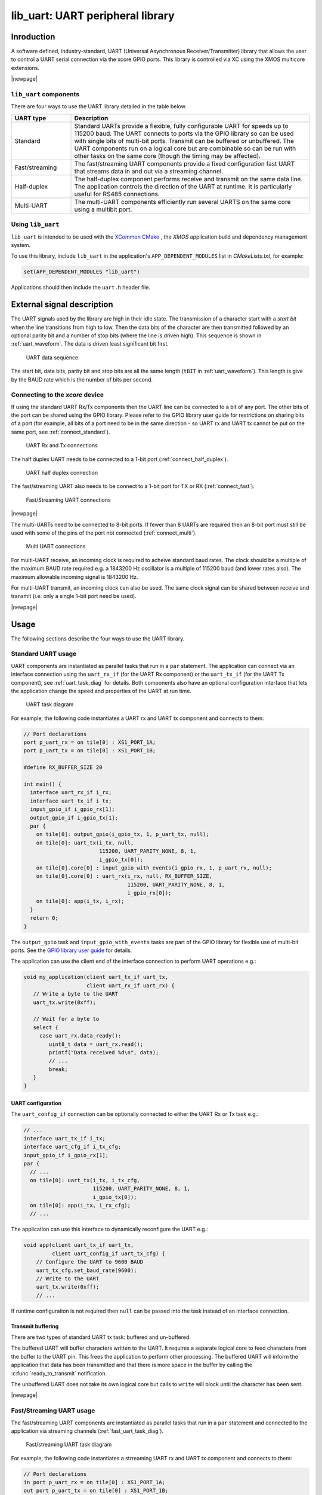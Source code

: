 #################################
lib_uart: UART peripheral library
#################################

***********
Inroduction
***********

A software defined, industry-standard, UART (Universal Asynchronous
Receiver/Transmitter) library
that allows the user to control a UART serial connection via the
xcore GPIO ports. This library is controlled
via XC using the XMOS multicore extensions.

|newpage|

``lib_uart`` components
=======================

There are four ways to use the UART library detailed in the table below.

.. list-table::
 :widths: 20 80 
 :header-rows: 1

 * - UART type
   - Description
 * - Standard
   - Standard UARTs provide a flexible, fully configurable UART for
     speeds up to 115200 baud. The UART connects to ports via the GPIO
     library so can be used with single bits of
     multi-bit ports. Transmit can be buffered or unbuffered. The UART
     components run on a logical core but are combinable so can be
     run with other tasks on the same core (though the timing may be affected).
 * - Fast/streaming
   - The fast/streaming UART components provide a fixed configuration
     fast UART that streams data in and out via a streaming channel.
 * - Half-duplex
   - The half-duplex component performs receive and transmit on the
     same data line. The application controls the direction of the
     UART at runtime. It is particularly useful for RS485 connections.
 * - Multi-UART
   - The multi-UART components efficiently run several UARTS on the
     same core using a multibit port.

Using ``lib_uart``
==================

``lib_uart`` is intended to be used with the `XCommon CMake <https://www.xmos.com/file/xcommon-cmake-documentation/?version=latest>`_
, the `XMOS` application build and dependency management system.

To use this library, include ``lib_uart`` in the application's ``APP_DEPENDENT_MODULES`` list in
`CMakeLists.txt`, for example:

.. code-block:: cmake

    set(APP_DEPENDENT_MODULES "lib_uart")

Applications should then include the ``uart.h`` header file.

***************************
External signal description
***************************

The UART signals used by the library are high in their idle state. The
transmission of a character start with a *start bit* when the line
transitions from high to low. Then the data bits of the character are
then transmitted followed by an optional parity bit and a number of
stop bits (where the line is driven high). This sequence is shown in
:ref:`uart_waveform`. The data is driven least significant bit first.

.. _uart_waveform:

.. figure:: images/data_sequence.png
   :width: 100%

   UART data sequence

The start bit, data bits, parity bit and stop bits are all the same
length (``tBIT`` in :ref:`uart_waveform`). This length is give by the BAUD
rate which is the number of bits per second.

Connecting to the `xcore` device
================================

If using the standard UART Rx/Tx components then the UART line
can be connected to a bit of any port. The other bits of the port can
be shared using the GPIO library. Please refer to the GPIO library
user guide for restrictions on sharing bits of a port (for example,
all bits of a port need to be in the same direction - so UART rx and
UART tx cannot be put on the same port, see :ref:`connect_standard`).

.. _connect_standard:

.. figure:: images/connect_standard.*

   UART Rx and Tx connections

The half duplex UART needs to be connected to a 1-bit port (:ref:`connect_half_duplex`).

.. _connect_half_duplex:

.. figure:: images/connect_half_duplex.*

   UART half duplex connection

The fast/streaming UART also needs to be connect to a 1-bit port for
TX or RX (:ref:`connect_fast`).

.. _connect_fast:

.. figure:: images/connect_fast.*

   Fast/Streaming UART connections
  
|newpage|

The multi-UARTs need to be connected to 8-bit ports. If fewer than 8
UARTs are required then an 8-bit port must still be used with some of
the pins of the port not connected (:ref:`connect_multi`).

.. _connect_multi:

.. figure:: images/connect_multi.*

   Multi UART connections

For multi-UART receive, an incoming clock is required to acheive
standard baud rates. The clock should be a multiple of the maximum
BAUD rate required e.g. a 1843200 Hz oscillator is a multiple of
115200 baud (and lower rates also). The maximum allowable incoming
signal is 1843200 Hz.

For multi-UART transmit, an incoming clock can also be used. The same
clock signal can be shared between receive and transmit (i.e. only a
single 1-bit port need be used).

|newpage|

*****
Usage
*****

The following sections describe the four ways to use the UART library.

Standard UART usage
===================

UART components are instantiated as parallel tasks that run in a
``par`` statement. The application
can connect via an interface connection using the ``uart_rx_if`` (for
the UART Rx component) or the  ``uart_tx_if`` (for the UART Tx
component), see :ref:`uart_task_diag` for details.
Both components also have an optional configuration
interface that lets the application change the speed and properties of
the UART at run time.

.. _uart_task_diag:

.. figure:: images/uart_task_diag.*

  UART task diagram

For example, the following code instantiates a UART rx and UART tx
component and connects to them:

.. code-block:: C

  // Port declarations
  port p_uart_rx = on tile[0] : XS1_PORT_1A;
  port p_uart_tx = on tile[0] : XS1_PORT_1B;

  #define RX_BUFFER_SIZE 20

  int main() {
    interface uart_rx_if i_rx;
    interface uart_tx_if i_tx;
    input_gpio_if i_gpio_rx[1];
    output_gpio_if i_gpio_tx[1];
    par {
      on tile[0]: output_gpio(i_gpio_tx, 1, p_uart_tx, null);
      on tile[0]: uart_tx(i_tx, null,
                          115200, UART_PARITY_NONE, 8, 1,
                          i_gpio_tx[0]);
      on tile[0].core[0] : input_gpio_with_events(i_gpio_rx, 1, p_uart_rx, null);
      on tile[0].core[0] : uart_rx(i_rx, null, RX_BUFFER_SIZE,
                                   115200, UART_PARITY_NONE, 8, 1,
                                   i_gpio_rx[0]);
      on tile[0]: app(i_tx, i_rx);
    }
    return 0;
  }

The ``output_gpio`` task and ``input_gpio_with_events`` tasks are part
of the GPIO library for flexible use of multi-bit ports.
See the `GPIO library user guide <https://www.xmos.com/file/lib_gpio>`_ for details.

The application can use the client end of the interface connection to
perform UART operations e.g.:

.. code-block:: C

  void my_application(client uart_tx_if uart_tx,
                      client uart_rx_if uart_rx) {
     // Write a byte to the UART
     uart_tx.write(0xff);

     // Wait for a byte to
     select {
       case uart_rx.data_ready():
          uint8_t data = uart_rx.read();
          printf("Data received %d\n", data);
          // ...
          break;
     }
  }

UART configuration
------------------

The ``uart_config_if`` connection can be optionally connected to
either the UART Rx or Tx task e.g.:

.. code-block:: C

    // ...
    interface uart_tx_if i_tx;
    interface uart_cfg_if i_tx_cfg;
    input_gpio_if i_gpio_rx[1];
    par {
      // ...
      on tile[0]: uart_tx(i_tx, i_tx_cfg,
                          115200, UART_PARITY_NONE, 8, 1,
                          i_gpio_tx[0]);
      on tile[0]: app(i_tx, i_rx_cfg);
      // ...

The application can use this interface to dynamically reconfigure the
UART e.g.:

.. code-block:: C

   void app(client uart_tx_if uart_tx,
            client uart_config_if uart_tx_cfg) {
       // Configure the UART to 9600 BAUD
       uart_tx_cfg.set_baud_rate(9600);
       // Write to the UART
       uart_tx.write(0xff);
       // ...

If runtime configuration is not required then ``null`` can be passed
into the task instead of an interface connection.

Transmit buffering
------------------

There are two types of standard UART tx task: buffered and
un-buffered.

The buffered UART will buffer characters written to the
UART. It requires a separate logical core to feed characters from the
buffer to the UART pin. This frees the application to perform other
processing. The buffered UART will inform the application that data has been
transmitted and that there is more space in the buffer by calling the
:c:func:`ready_to_transmit` notification.

The unbuffered UART does not take its own logical core but calls to
``write`` will block until the character has been sent.

|newpage|

Fast/Streaming UART usage
=========================

The fast/streaming UART components are
instantiated as parallel tasks that run in a
``par`` statement and connected to the application via streaming channels (:ref:`fast_uart_task_diag`).

.. _fast_uart_task_diag:

.. figure:: images/fast_uart_task_diag.*

  Fast/streaming UART task diagram

For example, the following code instantiates a strreaming UART rx and UART tx
component and connects to them:

.. code-block:: C

  // Port declarations
  in port p_uart_rx = on tile[0] : XS1_PORT_1A;
  out port p_uart_tx = on tile[0] : XS1_PORT_1B;

  #define TICKS_PER_BIT 20

  int main() {
    streaming chan c_rx;
    streaming chan c_tx;
    par {
      on tile[0]: uart_tx_streaming(p_uart_tx, c_tx, TICKS_PER_BIT);
      on tile[0]: uart_rx_streaming(p_uart_rx, c_rx, TICKS_PER_BIT);
      on tile[0]: app(c_tx, c_rx);
    }
    return 0;
  }

The streaming channel has a limited amount of buffering
(~8 characters) but in general the application must deal with incoming
data as soon as it arrives.

The application can interact with the component using the
fast/streaming UART functions (see :ref:`fast_uart_api`) e.g.:

.. code-block:: C

  void app(streaming chanend c_tx, streaming chanend c_rx)
  {
     uart_tx_streaming_write_byte(c_tx, 0xff);
     uint8_t byte;
     uart_rx_streaming_read_byte(c_rx, byte);
     printf("Received: %d\n", byte);
     ...

|newpage|

Half-duplex UART usage
======================

The half-duplex components are instantiated as parallel tasks that run in a
``par`` statement. The application
connects via three interface connections: the ``uart_rx_if`` (for
receiving data), the ``uart_tx_if`` (for transmitting data) and the
``uart_control_if`` (for controlling the current direction of the UART)(:ref:`half_duplex_task_diag`).
The component also has an optional configuration
interface that lets the application change the speed and properties of
the UART at run time.

.. _half_duplex_task_diag:

.. figure:: images/half_duplex_task_diag.*

  Half-duplex UART task diagram

For example, the following code instantiates a half-duplex UART
component and connects to it:

.. code-block:: C

  #define TX_BUFFER_SIZE 16
  #define RX_BUFFER_SIZE 16

  port p_uart = on tile[0] : XS1_PORT_1A;

  int main() {
    interface uart_rx_if i_rx;
    interface uart_control_if i_control;
    interface uart_tx_buffered_if i_tx;

    par {
      on tile[0] : uart_half_duplex(i_tx, i_rx, i_control, null,
                                    TX_BUFFER_SIZE, RX_BUFFER_SIZE,
                                    115200, UART_PARITY_NONE, 8, 1, p_uart);

      on tile[0] : app(i_rx, i_tx, i_control);
    }

The application can use the interfaces in the same manner as a
standard UART. The control interface can be used to change direction e.g.:

.. code-block:: C

  void app(client uart_rx_if i_uart_rx,
           client uart_tx_buffered_if i_uart_tx,
           client uart_control_if i_control) {
     uint8_t byte;
     i_control.set_mode(UART_RX_MODE);
     byte = i_uart_rx.read();
     i_control.set_mode(UART_TX_MODE);
     i_uart_tx.write(byte);
     ...

|newpage|

Multi-UART usage
================

Multi-UART components are instantiated as parallel tasks that run in a
``par`` statement. The application
can connect via a combination of a channel and
an interface connection using the ``multi_uart_rx_if``
(for the UART Rx component) or the  ``multi_uart_tx_if`` (for the UART Tx
component). These interfaces handle data for all the UARTs and runtime
configuration (:ref:`multi_uart_task_diag`).

.. _multi_uart_task_diag:

.. figure:: images/multi_uart_task_diag.*

  Multi-UART task diagram

For example, the following code instantiates a multi-UART RX and multi-UART TX
component and connects to them:

.. code-block:: C

  in  buffered port:32 p_uart_rx = XS1_PORT_8A;
  out buffered port:8 p_uart_tx  = XS1_PORT_8B;
  in  port p_uart_clk            = XS1_PORT_1F;

  clock clk_uart = XS1_CLKBLK_4;

  int main(void)
  {
    interface multi_uart_rx_if i_rx;
    streaming chan c_rx;
    chan c_tx;
    interface multi_uart_tx_if i_tx;

    // Set the rx and tx lines to be clocked off the clk_uart clock block
    configure_in_port(p_uart_rx, clk_uart);
    configure_out_port(p_uart_tx, clk_uart, 0);

    // Configure an external clock for the clk_uart clock block
    configure_clock_src(clk_uart, p_uart_clk);
    start_clock(clk_uart);

    // Start the rx/tx tasks and the application task
    par {
      multi_uart_rx(c_rx, i_rx, p_uart_rx, 8, 1843200, 115200, UART_PARITY_NONE, 8, 1);
      multi_uart_tx(c_tx, i_tx, p_uart_tx, 8, 1843200, 115200, UART_PARITY_NONE, 8, 1);
     app(c_rx, i_rx, c_tx, i_tx);
    }
  }

|newpage|
The application communicates with all the UARTs via the single
multi-UART interfaces e.g.:

.. code-block:: C

  void loopback(streaming chanend c_rx, client multi_uart_rx_if i_rx,
                chanend c_tx, client multi_uart_tx_if i_tx)
  {
    size_t uart_num;

    // Configure each task with a chanend
    i_rx.init(c_rx);
    i_tx.init(c_tx);

    while (1) {
      select {
      case multi_uart_data_ready(c_rx, uart_num):
        uint8_t data;
        if (i_rx.read(uart_num, data) == UART_RX_VALID_DATA) {
          if (i_tx.is_slot_free(uart_num)) {
            i_tx.write(uart_num, data);
          }
          else {
            debug_printf("Warning: TX buffer overflow on channel %d\n",
                         uart_num);
          }
        }
        break;
      }
    }
  }

Note that the ``init`` function on the interface must be called once
before any use of the interface.

Configuring clocks for multi-UARTs
----------------------------------

The ports used for the multi-UART components need to have their clocks
configured. For example, the following code configures the multi-UART
RX port to run of a clock that is sourced by an incoming port:

.. code-block:: C

    // Set the rx line to be clocked off the clk_uart clock block
    configure_in_port(p_uart_rx, clk_uart);

    // Configure an external clock for the clk_uart clock block
    configure_clock_src(clk_uart, p_uart_clk);
    start_clock(clk_uart);

For more information on configuring ports, please refer to the
`XMOS Programming Guide` for more details.

The multi-UART components take an argument which is the speed of the
underlying clock. This way the component can attain the correct BAUD
rate.

The multi-UART RX component must be clocked of a rate which is a
multiple of the BAUD rates required.

If a port is not explicitly configured, then it will be clocked of the
reference 100Mhz clock of the xcore. The TX component can also work
with this clock rate.

|newpage|

Runtime configuration of the Multi-UARTs
----------------------------------------

The re-configuration of a one of the UARTS in the multi-UART is done
via the main ``multi_uart_tx_if`` or ``multi_uart_rx_if``. In both
cases, the user must call the ``pause`` function of the interface,
then a reconfiguration function and then the ``restart`` function
e.g.:

.. code-block:: C

  void app(streaming chanend c_rx, client multi_uart_rx_if i_rx)
    // ...
    i_rx.pause();
    // Set UART number 2 to baud rate 9600
    i_rx.set_baud_rate(2, 9600);
    i_rx.restart();
    // ...

********
Examples
********

Various example application are provided alongside the ``lib_uart`` which demonstrates the use of the different UART components. 
These examples can be found in the ``examples`` directory of the library.
All examples provided run on `XK-EVK-XU316 <https://www.xmos.com/xk-evk-xu316>`_ board.

Basic and Streaming UART examples
=================================

The basic and streaming UART examples demonstrate the use of the API to loopback data
between the UART Tx and Rx components. The examples are designed to be run on a
single tile with the UART connection between the *XS1_PORT_1J* and *XS1_PORT_1M* ports (shared with *WIFI MOSI* and *WIFI MISO* on *XK-EVK-XU316*).
So make sure to connect these pins with a jumper wire for the example to work.

Multi-UART example
==================

The multi-UART example demonstrates the use of the multi-UART API to loopback data between multi-UART Tx and Rx components .
This example requires two 8-bit ports and a shared clock.
The ports chosen are *XS1_PORT_8B* on tile 0 (*X0D14* - *X0D21* in the top left header) and *XS1_PORT_8A* on tile 1 (*X1D02* - *X1D08* in the bottom left header and *CODEC RST_N* which is *X1D09*).
The application will generate a PLL clock on *MCLK* (*X1D11*) which needs to be shared with tile 0 *XS1_PORT_1A* (*X0D00*) port.
Make sure to connect 8-bit ports and the share the clock for the example to work.

Running the examples
====================

This section will describe how to build and run the example applications provided with the ``lib_uart`` library. 
The application chosen for this section is the ``app_uart_demo`` which demonstrates the use of the standard UART API.
For other examples, the process is similar, but the application/folder name will change.

Building
--------

The following section assumes that the `XMOS XTC tools <https://www.xmos.com/software-tools/>`_ has
been downloaded and installed (see `README` for required version).

Installation instructions can be found `here <https://xmos.com/xtc-install-guide>`_. Particular
attention should be paid to the section `Installation of required third-party tools
<https://www.xmos.com/documentation/XM-014363-PC-10/html/installation/install-configure/install-tools/install_prerequisites.html>`_.

The application uses the `XMOS` build and dependency system, `xcommon-cmake <https://www.xmos.com/file/xcommon-cmake-documentation/?version=latest>`_. `xcommon-cmake` is bundled with the `XMOS` XTC tools.

To configure the build, run the following from an XTC command prompt:

.. code-block:: console

  cd examples
  cd app_uart_demo
  cmake -G "Unix Makefiles" -B build

Any missing dependencies will be downloaded by the build system at this configure step.

Finally, the application binaries can be built using ``xmake``:

.. code-block:: console

  xmake -j -C build

Running the application
-----------------------

To run the application return to the ``/examples/app_uart_demo`` directory and run
the following command:

.. code-block:: console

  xrun --xscope bin/app_uart_demo.xe

As application runs and loopbacks data between the UART Tx and Rx components, it will print the received data to the console.

*********
UART APIs
*********

Standard UART API
=================

UART configuration interface
----------------------------

.. doxygengroup:: uart_config_if
  :no-link:

.. doxygenenum:: uart_parity_t

|newpage|

UART receiver component
-----------------------

.. doxygenfunction:: uart_rx

|newpage|

UART receive interface
----------------------

.. doxygengroup:: uart_rx_if
  :no-link:

|newpage|

UART transmitter components
---------------------------

.. doxygenfunction:: uart_tx
.. doxygenfunction:: uart_tx_buffered

|newpage|

UART transmit interface
-----------------------

.. doxygengroup:: uart_tx_if
  :no-link:

UART transmit interface (buffered)
----------------------------------

.. doxygengroup:: uart_tx_buffered_if
  :no-link:

|newpage|

.. _fast_uart_api:

Fast/Streaming API
==================

Streaming receiver
------------------

.. doxygenfunction:: uart_rx_streaming
.. doxygenfunction:: uart_rx_streaming_read_byte

|newpage|

Streaming transmitter
---------------------

.. doxygenfunction:: uart_tx_streaming
.. doxygenfunction:: uart_tx_streaming_write_byte

|newpage|

Half-Duplex API
===============

Half-duplex component
---------------------

.. doxygenfunction:: uart_half_duplex

Half-duplex control interface
-----------------------------

.. doxygenenum:: uart_half_duplex_mode_t

.. doxygengroup:: uart_control_if
  :no-link:

|newpage|

Multi-UART API
==============

Multi-UART receiver
-------------------

.. doxygenfunction:: multi_uart_rx

|newpage|

Multi-UART receive interface
----------------------------

.. doxygenenum:: multi_uart_read_result_t

.. doxygengroup:: multi_uart_rx_if
  :no-link:

|newpage|

Multi-UART transmitter
----------------------

.. doxygenfunction:: multi_uart_tx

|newpage|

Multi-UART transmit interface
-----------------------------

.. doxygengroup:: multi_uart_tx_if
  :no-link:
